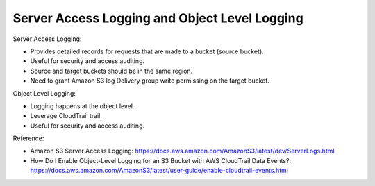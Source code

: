 Server Access Logging and Object Level Logging
==============================================================================

Server Access Logging:

- Provides detailed records for requests that are made to a bucket (source bucket).
- Useful for security and access auditing.
- Source and target buckets should be in the same region.
- Need to grant Amazon S3 log Delivery group write permissing on the target bucket.

Object Level Logging:

- Logging happens at the object level.
- Leverage CloudTrail trail.
- Useful for security and access auditing.

Reference:

- Amazon S3 Server Access Logging: https://docs.aws.amazon.com/AmazonS3/latest/dev/ServerLogs.html
- How Do I Enable Object-Level Logging for an S3 Bucket with AWS CloudTrail Data Events?: https://docs.aws.amazon.com/AmazonS3/latest/user-guide/enable-cloudtrail-events.html